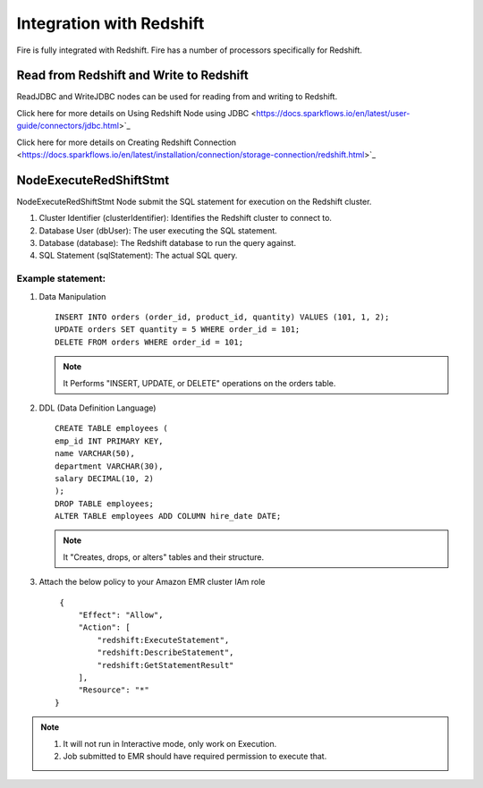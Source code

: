 Integration with Redshift
========================

Fire is fully integrated with Redshift. Fire has a number of processors specifically for Redshift.

Read from Redshift and Write to Redshift
------

ReadJDBC and WriteJDBC nodes can be used for reading from and writing to Redshift. 

Click here for more details on Using Redshift Node using JDBC <https://docs.sparkflows.io/en/latest/user-guide/connectors/jdbc.html>`_

Click here for more details on Creating Redshift Connection <https://docs.sparkflows.io/en/latest/installation/connection/storage-connection/redshift.html>`_

NodeExecuteRedShiftStmt
------

NodeExecuteRedShiftStmt Node submit the SQL statement for execution on the Redshift cluster.

#. Cluster Identifier (clusterIdentifier): Identifies the Redshift cluster to connect to.
#. Database User (dbUser): The user executing the SQL statement.
#. Database (database): The Redshift database to run the query against.
#. SQL Statement (sqlStatement): The actual SQL query.

Example statement:
++++++++

#. Data Manipulation

   :: 

        INSERT INTO orders (order_id, product_id, quantity) VALUES (101, 1, 2);
        UPDATE orders SET quantity = 5 WHERE order_id = 101;
        DELETE FROM orders WHERE order_id = 101; 

   .. Note:: It Performs "INSERT, UPDATE, or DELETE" operations on the orders table.

#. DDL (Data Definition Language)

   ::

        CREATE TABLE employees (
        emp_id INT PRIMARY KEY,
        name VARCHAR(50),
        department VARCHAR(30),
        salary DECIMAL(10, 2)
        );
        DROP TABLE employees;
        ALTER TABLE employees ADD COLUMN hire_date DATE;

   .. Note:: It "Creates, drops, or alters" tables and their structure.

#. Attach the below policy to your Amazon EMR cluster IAm role

   ::

        {
            "Effect": "Allow",
            "Action": [
                "redshift:ExecuteStatement",
                "redshift:DescribeStatement",
                "redshift:GetStatementResult"
            ],
            "Resource": "*"
       }

.. Note:: 1. It will not run in Interactive mode, only work on Execution. 
          2. Job submitted to EMR should have required permission to execute that.
